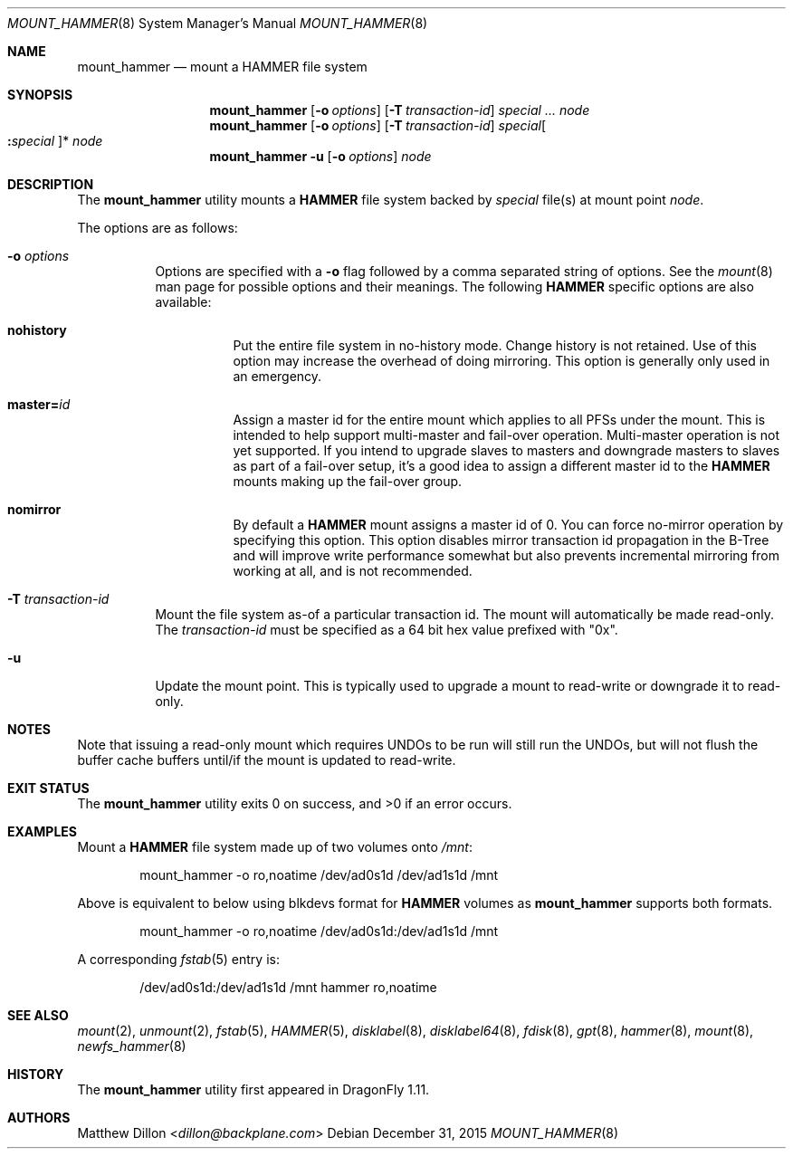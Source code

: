 .\" Copyright (c) 2007 The DragonFly Project.  All rights reserved.
.\"
.\" This code is derived from software contributed to The DragonFly Project
.\" by Matthew Dillon <dillon@backplane.com>
.\"
.\" Redistribution and use in source and binary forms, with or without
.\" modification, are permitted provided that the following conditions
.\" are met:
.\"
.\" 1. Redistributions of source code must retain the above copyright
.\"    notice, this list of conditions and the following disclaimer.
.\" 2. Redistributions in binary form must reproduce the above copyright
.\"    notice, this list of conditions and the following disclaimer in
.\"    the documentation and/or other materials provided with the
.\"    distribution.
.\" 3. Neither the name of The DragonFly Project nor the names of its
.\"    contributors may be used to endorse or promote products derived
.\"    from this software without specific, prior written permission.
.\"
.\" THIS SOFTWARE IS PROVIDED BY THE COPYRIGHT HOLDERS AND CONTRIBUTORS
.\" ``AS IS'' AND ANY EXPRESS OR IMPLIED WARRANTIES, INCLUDING, BUT NOT
.\" LIMITED TO, THE IMPLIED WARRANTIES OF MERCHANTABILITY AND FITNESS
.\" FOR A PARTICULAR PURPOSE ARE DISCLAIMED.  IN NO EVENT SHALL THE
.\" COPYRIGHT HOLDERS OR CONTRIBUTORS BE LIABLE FOR ANY DIRECT, INDIRECT,
.\" INCIDENTAL, SPECIAL, EXEMPLARY OR CONSEQUENTIAL DAMAGES (INCLUDING,
.\" BUT NOT LIMITED TO, PROCUREMENT OF SUBSTITUTE GOODS OR SERVICES;
.\" LOSS OF USE, DATA, OR PROFITS; OR BUSINESS INTERRUPTION) HOWEVER CAUSED
.\" AND ON ANY THEORY OF LIABILITY, WHETHER IN CONTRACT, STRICT LIABILITY,
.\" OR TORT (INCLUDING NEGLIGENCE OR OTHERWISE) ARISING IN ANY WAY OUT
.\" OF THE USE OF THIS SOFTWARE, EVEN IF ADVISED OF THE POSSIBILITY OF
.\" SUCH DAMAGE.
.\"
.Dd December 31, 2015
.Dt MOUNT_HAMMER 8
.Os
.Sh NAME
.Nm mount_hammer
.Nd mount a HAMMER file system
.Sh SYNOPSIS
.Nm
.Op Fl o Ar options
.Op Fl T Ar transaction-id
.Ar special ...
.Ar node
.Nm
.Op Fl o Ar options
.Op Fl T Ar transaction-id
.Ar special Ns Oo Cm \&: Ns Ar special Oc Ns *
.Ar node
.Nm
.Fl u
.Op Fl o Ar options
.Ar node
.Sh DESCRIPTION
The
.Nm
utility mounts a
.Nm HAMMER
file system backed by
.Ar special
file(s) at mount point
.Ar node .
.Pp
The options are as follows:
.Bl -tag -width indent
.It Fl o Ar options
Options are specified with a
.Fl o
flag followed by a comma separated string of options.
See the
.Xr mount 8
man page for possible options and their meanings.
The following
.Nm HAMMER
specific options are also available:
.Bl -tag -width indent
.It Cm nohistory
Put the entire file system in no-history mode.
Change history is not retained.
Use of this option may increase the overhead of doing mirroring.
This option is generally only used in an emergency.
.It Cm master= Ns Ar id
Assign a master id for the entire mount which applies to all PFSs under
the mount.
This is intended to help support multi-master and fail-over operation.
Multi-master operation is not yet supported.
If you intend
to upgrade slaves to masters and downgrade masters to slaves as part of
a fail-over setup, it's a good idea to assign a different master id
to the
.Nm HAMMER
mounts making up the fail-over group.
.It Cm nomirror
By default a
.Nm HAMMER
mount assigns a master id of 0.
You can force no-mirror operation by specifying this option.
This option disables
mirror transaction id propagation in the B-Tree and will improve write
performance somewhat but also prevents incremental mirroring from working
at all, and is not recommended.
.El
.It Fl T Ar transaction-id
Mount the file system as-of a particular
transaction id.
The mount will automatically be made read-only.
The
.Ar transaction-id
must be specified as a 64 bit hex value prefixed with "0x".
.It Fl u
Update the mount point.
This is typically used to upgrade a mount to
read-write or downgrade it to read-only.
.El
.Sh NOTES
Note that issuing a read-only mount which requires UNDOs to be run will
still run the UNDOs, but will not flush the buffer cache buffers until/if
the mount is updated to read-write.
.Sh EXIT STATUS
.Ex -std
.Sh EXAMPLES
Mount a
.Nm HAMMER
file system made up of two volumes onto
.Pa /mnt :
.Bd -literal -offset indent
mount_hammer -o ro,noatime /dev/ad0s1d /dev/ad1s1d /mnt
.Ed
.Pp
Above is equivalent to below using blkdevs format for
.Nm HAMMER
volumes as
.Nm
supports both formats.
.Bd -literal -offset indent
mount_hammer -o ro,noatime /dev/ad0s1d:/dev/ad1s1d /mnt
.Ed
.Pp
A corresponding
.Xr fstab 5
entry is:
.Bd -literal -offset indent
/dev/ad0s1d:/dev/ad1s1d /mnt hammer ro,noatime
.Ed
.Sh SEE ALSO
.Xr mount 2 ,
.Xr unmount 2 ,
.Xr fstab 5 ,
.Xr HAMMER 5 ,
.Xr disklabel 8 ,
.Xr disklabel64 8 ,
.Xr fdisk 8 ,
.Xr gpt 8 ,
.Xr hammer 8 ,
.Xr mount 8 ,
.Xr newfs_hammer 8
.Sh HISTORY
The
.Nm
utility first appeared in
.Dx 1.11 .
.Sh AUTHORS
.An Matthew Dillon Aq Mt dillon@backplane.com
